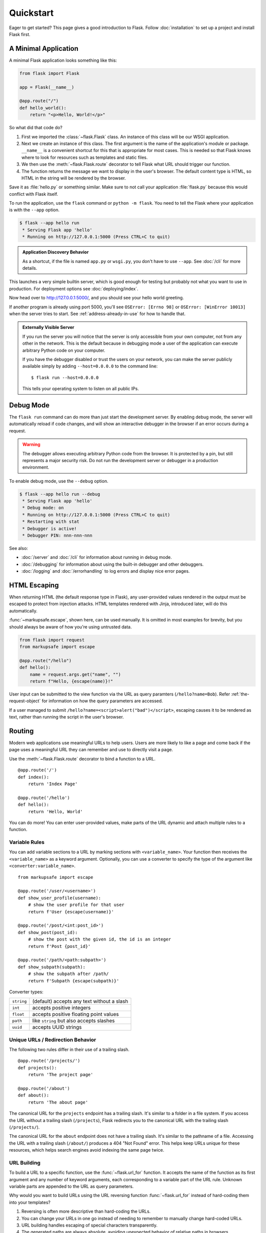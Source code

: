 Quickstart
==========

Eager to get started? This page gives a good introduction to Flask.
Follow :doc:`installation` to set up a project and install Flask first.


A Minimal Application
---------------------

A minimal Flask application looks something like this:

.. code-block:: python

    from flask import Flask

    app = Flask(__name__)

    @app.route("/")
    def hello_world():
        return "<p>Hello, World!</p>"

So what did that code do?

1.  First we imported the :class:`~flask.Flask` class. An instance of
    this class will be our WSGI application.
2.  Next we create an instance of this class. The first argument is the
    name of the application's module or package. ``__name__`` is a
    convenient shortcut for this that is appropriate for most cases.
    This is needed so that Flask knows where to look for resources such
    as templates and static files.
3.  We then use the :meth:`~flask.Flask.route` decorator to tell Flask
    what URL should trigger our function.
4.  The function returns the message we want to display in the user's
    browser. The default content type is HTML, so HTML in the string
    will be rendered by the browser.

Save it as :file:`hello.py` or something similar. Make sure to not call
your application :file:`flask.py` because this would conflict with Flask
itself.

To run the application, use the ``flask`` command or
``python -m flask``. You need to tell the Flask where your application
is with the ``--app`` option.

.. code-block:: text

    $ flask --app hello run
     * Serving Flask app 'hello'
     * Running on http://127.0.0.1:5000 (Press CTRL+C to quit)

.. admonition:: Application Discovery Behavior

    As a shortcut, if the file is named ``app.py`` or ``wsgi.py``, you
    don't have to use ``--app``. See :doc:`/cli` for more details.

This launches a very simple builtin server, which is good enough for
testing but probably not what you want to use in production. For
deployment options see :doc:`deploying/index`.

Now head over to http://127.0.0.1:5000/, and you should see your hello
world greeting.

If another program is already using port 5000, you'll see
``OSError: [Errno 98]`` or ``OSError: [WinError 10013]`` when the
server tries to start. See :ref:`address-already-in-use` for how to
handle that.

.. _public-server:

.. admonition:: Externally Visible Server

   If you run the server you will notice that the server is only accessible
   from your own computer, not from any other in the network.  This is the
   default because in debugging mode a user of the application can execute
   arbitrary Python code on your computer.

   If you have the debugger disabled or trust the users on your network,
   you can make the server publicly available simply by adding
   ``--host=0.0.0.0`` to the command line::

       $ flask run --host=0.0.0.0

   This tells your operating system to listen on all public IPs.


Debug Mode
----------

The ``flask run`` command can do more than just start the development
server. By enabling debug mode, the server will automatically reload if
code changes, and will show an interactive debugger in the browser if an
error occurs during a request.

.. image:: _static/debugger.png
    :align: center
    :class: screenshot
    :alt: The interactive debugger in action.

.. warning::

    The debugger allows executing arbitrary Python code from the
    browser. It is protected by a pin, but still represents a major
    security risk. Do not run the development server or debugger in a
    production environment.

To enable debug mode, use the ``--debug`` option.

.. code-block:: text

    $ flask --app hello run --debug
     * Serving Flask app 'hello'
     * Debug mode: on
     * Running on http://127.0.0.1:5000 (Press CTRL+C to quit)
     * Restarting with stat
     * Debugger is active!
     * Debugger PIN: nnn-nnn-nnn

See also:

-   :doc:`/server` and :doc:`/cli` for information about running in debug mode.
-   :doc:`/debugging` for information about using the built-in debugger
    and other debuggers.
-   :doc:`/logging` and :doc:`/errorhandling` to log errors and display
    nice error pages.


HTML Escaping
-------------

When returning HTML (the default response type in Flask), any
user-provided values rendered in the output must be escaped to protect
from injection attacks. HTML templates rendered with Jinja, introduced
later, will do this automatically.

:func:`~markupsafe.escape`, shown here, can be used manually. It is
omitted in most examples for brevity, but you should always be aware of
how you're using untrusted data.

.. code-block:: python

    from flask import request
    from markupsafe import escape

    @app.route("/hello")
    def hello():
        name = request.args.get("name", "")
        return f"Hello, {escape(name)}!"

User input can be submitted to the view function via the URL as query paramters (``/hello?name=Bob``). Refer :ref:`the-request-object` for information on how the query parameters are accessed.

If a user managed to submit ``/hello?name=<script>alert("bad")</script>``,
escaping causes it to be rendered as text, rather than running the
script in the user's browser.


Routing
-------

Modern web applications use meaningful URLs to help users. Users are more
likely to like a page and come back if the page uses a meaningful URL they can
remember and use to directly visit a page.

Use the :meth:`~flask.Flask.route` decorator to bind a function to a URL. ::

    @app.route('/')
    def index():
        return 'Index Page'

    @app.route('/hello')
    def hello():
        return 'Hello, World'

You can do more! You can enter user-provided values, make parts of the URL dynamic and attach multiple
rules to a function.


Variable Rules
``````````````

You can add variable sections to a URL by marking sections with
``<variable_name>``. Your function then receives the ``<variable_name>``
as a keyword argument. Optionally, you can use a converter to specify the type
of the argument like ``<converter:variable_name>``. ::

    from markupsafe import escape

    @app.route('/user/<username>')
    def show_user_profile(username):
        # show the user profile for that user
        return f'User {escape(username)}'

    @app.route('/post/<int:post_id>')
    def show_post(post_id):
        # show the post with the given id, the id is an integer
        return f'Post {post_id}'

    @app.route('/path/<path:subpath>')
    def show_subpath(subpath):
        # show the subpath after /path/
        return f'Subpath {escape(subpath)}'

Converter types:

========== ==========================================
``string`` (default) accepts any text without a slash
``int``    accepts positive integers
``float``  accepts positive floating point values
``path``   like ``string`` but also accepts slashes
``uuid``   accepts UUID strings
========== ==========================================


Unique URLs / Redirection Behavior
``````````````````````````````````

The following two rules differ in their use of a trailing slash. ::

    @app.route('/projects/')
    def projects():
        return 'The project page'

    @app.route('/about')
    def about():
        return 'The about page'

The canonical URL for the ``projects`` endpoint has a trailing slash.
It's similar to a folder in a file system. If you access the URL without
a trailing slash (``/projects``), Flask redirects you to the canonical URL
with the trailing slash (``/projects/``).

The canonical URL for the ``about`` endpoint does not have a trailing
slash. It's similar to the pathname of a file. Accessing the URL with a
trailing slash (``/about/``) produces a 404 "Not Found" error. This helps
keep URLs unique for these resources, which helps search engines avoid
indexing the same page twice.


.. _url-building:

URL Building
````````````

To build a URL to a specific function, use the :func:`~flask.url_for` function.
It accepts the name of the function as its first argument and any number of
keyword arguments, each corresponding to a variable part of the URL rule.
Unknown variable parts are appended to the URL as query parameters.

Why would you want to build URLs using the URL reversing function
:func:`~flask.url_for` instead of hard-coding them into your templates?

1. Reversing is often more descriptive than hard-coding the URLs.
2. You can change your URLs in one go instead of needing to remember to
   manually change hard-coded URLs.
3. URL building handles escaping of special characters transparently.
4. The generated paths are always absolute, avoiding unexpected behavior
   of relative paths in browsers.
5. If your application is placed outside the URL root, for example, in
   ``/myapplication`` instead of ``/``, :func:`~flask.url_for` properly
   handles that for you.

For example, here we use the :meth:`~flask.Flask.test_request_context` method
to try out :func:`~flask.url_for`. :meth:`~flask.Flask.test_request_context`
tells Flask to behave as though it's handling a request even while we use a
Python shell. See :ref:`context-locals`.

.. code-block:: python

    from flask import url_for

    @app.route('/')
    def index():
        return 'index'

    @app.route('/login')
    def login():
        return 'login'

    @app.route('/user/<username>')
    def profile(username):
        return f'{username}\'s profile'

    with app.test_request_context():
        print(url_for('index'))
        print(url_for('login'))
        print(url_for('login', next='/'))
        print(url_for('profile', username='John Doe'))

.. code-block:: text

    /
    /login
    /login?next=/
    /user/John%20Doe


HTTP Methods
````````````

Web applications use different HTTP methods when accessing URLs. You should
familiarize yourself with the HTTP methods as you work with Flask. By default,
a route only answers to ``GET`` requests. You can use the ``methods`` argument
of the :meth:`~flask.Flask.route` decorator to handle different HTTP methods.
::

    from flask import request

    @app.route('/login', methods=['GET', 'POST'])
    def login():
        if request.method == 'POST':
            return do_the_login()
        else:
            return show_the_login_form()

The example above keeps all methods for the route within one function,
which can be useful if each part uses some common data.

You can also separate views for different methods into different
functions. Flask provides a shortcut for decorating such routes with
:meth:`~flask.Flask.get`, :meth:`~flask.Flask.post`, etc. for each
common HTTP method.

.. code-block:: python

    @app.get('/login')
    def login_get():
        return show_the_login_form()

    @app.post('/login')
    def login_post():
        return do_the_login()

If ``GET`` is present, Flask automatically adds support for the ``HEAD`` method
and handles ``HEAD`` requests according to the `HTTP RFC`_. Likewise,
``OPTIONS`` is automatically implemented for you.

.. _HTTP RFC: https://www.ietf.org/rfc/rfc2068.txt

Static Files
------------

Dynamic web applications also need static files.  That's usually where
the CSS and JavaScript files are coming from.  Ideally your web server is
configured to serve them for you, but during development Flask can do that
as well.  Just create a folder called :file:`static` in your package or next to
your module and it will be available at ``/static`` on the application.

To generate URLs for static files, use the special ``'static'`` endpoint name::

    url_for('static', filename='style.css')

The file has to be stored on the filesystem as :file:`static/style.css`.

Rendering Templates
-------------------

Generating HTML from within Python is not fun, and actually pretty
cumbersome because you have to do the HTML escaping on your own to keep
the application secure.  Because of that Flask configures the `Jinja2
<https://palletsprojects.com/p/jinja/>`_ template engine for you automatically.

Templates can be used to generate any type of text file. For web applications, you'll
primarily be generating HTML pages, but you can also generate markdown, plain text for
emails, and anything else.

For a reference to HTML, CSS, and other web APIs, use the `MDN Web Docs`_.

.. _MDN Web Docs: https://developer.mozilla.org/

To render a template you can use the :func:`~flask.render_template`
method.  All you have to do is provide the name of the template and the
variables you want to pass to the template engine as keyword arguments.
Here's a simple example of how to render a template::

    from flask import render_template

    @app.route('/hello/')
    @app.route('/hello/<name>')
    def hello(name=None):
        return render_template('hello.html', person=name)

Flask will look for templates in the :file:`templates` folder.  So if your
application is a module, this folder is next to that module, if it's a
package it's actually inside your package:

**Case 1**: a module::

    /application.py
    /templates
        /hello.html

**Case 2**: a package::

    /application
        /__init__.py
        /templates
            /hello.html

For templates you can use the full power of Jinja2 templates.  Head over
to the official `Jinja2 Template Documentation
<https://jinja.palletsprojects.com/templates/>`_ for more information.

Here is an example template:

.. sourcecode:: html+jinja

    <!doctype html>
    <title>Hello from Flask</title>
    {% if person %}
      <h1>Hello {{ person }}!</h1>
    {% else %}
      <h1>Hello, World!</h1>
    {% endif %}

Inside templates you also have access to the :data:`~flask.Flask.config`,
:class:`~flask.request`, :class:`~flask.session` and :class:`~flask.g` [#]_ objects
as well as the :func:`~flask.url_for` and :func:`~flask.get_flashed_messages` functions.

Templates are especially useful if inheritance is used.  If you want to
know how that works, see :doc:`patterns/templateinheritance`. Basically
template inheritance makes it possible to keep certain elements on each
page (like header, navigation and footer).

Automatic escaping is enabled, so if ``person`` contains HTML it will be escaped
automatically.  If you can trust a variable and you know that it will be
safe HTML (for example because it came from a module that converts wiki
markup to HTML) you can mark it as safe by using the
:class:`~markupsafe.Markup` class or by using the ``|safe`` filter in the
template.  Head over to the Jinja 2 documentation for more examples.

Here is a basic introduction to how the :class:`~markupsafe.Markup` class works::

    >>> from markupsafe import Markup
    >>> Markup('<strong>Hello %s!</strong>') % '<blink>hacker</blink>'
    Markup('<strong>Hello &lt;blink&gt;hacker&lt;/blink&gt;!</strong>')
    >>> Markup.escape('<blink>hacker</blink>')
    Markup('&lt;blink&gt;hacker&lt;/blink&gt;')
    >>> Markup('<em>Marked up</em> &raquo; HTML').striptags()
    'Marked up » HTML'

.. versionchanged:: 0.5

   Autoescaping is no longer enabled for all templates.  The following
   extensions for templates trigger autoescaping: ``.html``, ``.htm``,
   ``.xml``, ``.xhtml``.  Templates loaded from a string will have
   autoescaping disabled.

.. [#] Unsure what that :class:`~flask.g` object is? It's something in which
   you can store information for your own needs. See the documentation
   for :class:`flask.g` and :doc:`patterns/sqlite3`.


Accessing Request Data
----------------------

For web applications it's crucial to react to the data a client sends to
the server.  In Flask this information is provided by the global
:class:`~flask.request` object.  If you have some experience with Python
you might be wondering how that object can be global and how Flask
manages to still be threadsafe.  The answer is context locals:


.. _context-locals:

Context Locals
``````````````

.. admonition:: Insider Information

   If you want to understand how that works and how you can implement
   tests with context locals, read this section, otherwise just skip it.

Certain objects in Flask are global objects, but not of the usual kind.
These objects are actually proxies to objects that are local to a specific
context.  What a mouthful.  But that is actually quite easy to understand.

Imagine the context being the handling thread.  A request comes in and the
web server decides to spawn a new thread (or something else, the
underlying object is capable of dealing with concurrency systems other
than threads).  When Flask starts its internal request handling it
figures out that the current thread is the active context and binds the
current application and the WSGI environments to that context (thread).
It does that in an intelligent way so that one application can invoke another
application without breaking.

So what does this mean to you?  Basically you can completely ignore that
this is the case unless you are doing something like unit testing.  You
will notice that code which depends on a request object will suddenly break
because there is no request object.  The solution is creating a request
object yourself and binding it to the context.  The easiest solution for
unit testing is to use the :meth:`~flask.Flask.test_request_context`
context manager.  In combination with the ``with`` statement it will bind a
test request so that you can interact with it.  Here is an example::

    from flask import request

    with app.test_request_context('/hello', method='POST'):
        # now you can do something with the request until the
        # end of the with block, such as basic assertions:
        assert request.path == '/hello'
        assert request.method == 'POST'

The other possibility is passing a whole WSGI environment to the
:meth:`~flask.Flask.request_context` method::

    with app.request_context(environ):
        assert request.method == 'POST'

.. _the-request-object:

The Request Object
``````````````````

The request object is documented in the API section and we will not cover
it here in detail (see :class:`~flask.Request`). Here is a broad overview of
some of the most common operations.  First of all you have to import it from
the ``flask`` module::

    from flask import request

The current request method is available by using the
:attr:`~flask.Request.method` attribute.  To access form data (data
transmitted in a ``POST`` or ``PUT`` request) you can use the
:attr:`~flask.Request.form` attribute.  Here is a full example of the two
attributes mentioned above::

    @app.route('/login', methods=['POST', 'GET'])
    def login():
        error = None
        if request.method == 'POST':
            if valid_login(request.form['username'],
                           request.form['password']):
                return log_the_user_in(request.form['username'])
            else:
                error = 'Invalid username/password'
        # the code below is executed if the request method
        # was GET or the credentials were invalid
        return render_template('login.html', error=error)

What happens if the key does not exist in the ``form`` attribute?  In that
case a special :exc:`KeyError` is raised.  You can catch it like a
standard :exc:`KeyError` but if you don't do that, a HTTP 400 Bad Request
error page is shown instead.  So for many situations you don't have to
deal with that problem.

To access parameters submitted in the URL (``?key=value``) you can use the
:attr:`~flask.Request.args` attribute::

    searchword = request.args.get('key', '')

We recommend accessing URL parameters with `get` or by catching the
:exc:`KeyError` because users might change the URL and presenting them a 400
bad request page in that case is not user friendly.

For a full list of methods and attributes of the request object, head over
to the :class:`~flask.Request` documentation.


File Uploads
````````````

You can handle uploaded files with Flask easily.  Just make sure not to
forget to set the ``enctype="multipart/form-data"`` attribute on your HTML
form, otherwise the browser will not transmit your files at all.

Uploaded files are stored in memory or at a temporary location on the
filesystem.  You can access those files by looking at the
:attr:`~flask.request.files` attribute on the request object.  Each
uploaded file is stored in that dictionary.  It behaves just like a
standard Python :class:`file` object, but it also has a
:meth:`~werkzeug.datastructures.FileStorage.save` method that
allows you to store that file on the filesystem of the server.
Here is a simple example showing how that works::

    from flask import request

    @app.route('/upload', methods=['GET', 'POST'])
    def upload_file():
        if request.method == 'POST':
            f = request.files['the_file']
            f.save('/var/www/uploads/uploaded_file.txt')
        ...

If you want to know how the file was named on the client before it was
uploaded to your application, you can access the
:attr:`~werkzeug.datastructures.FileStorage.filename` attribute.
However please keep in mind that this value can be forged
so never ever trust that value.  If you want to use the filename
of the client to store the file on the server, pass it through the
:func:`~werkzeug.utils.secure_filename` function that
Werkzeug provides for you::

    from werkzeug.utils import secure_filename

    @app.route('/upload', methods=['GET', 'POST'])
    def upload_file():
        if request.method == 'POST':
            file = request.files['the_file']
            file.save(f"/var/www/uploads/{secure_filename(file.filename)}")
        ...

For some better examples, see :doc:`patterns/fileuploads`.

Cookies
```````

To access cookies you can use the :attr:`~flask.Request.cookies`
attribute.  To set cookies you can use the
:attr:`~flask.Response.set_cookie` method of response objects.  The
:attr:`~flask.Request.cookies` attribute of request objects is a
dictionary with all the cookies the client transmits.  If you want to use
sessions, do not use the cookies directly but instead use the
:ref:`sessions` in Flask that add some security on top of cookies for you.

Reading cookies::

    from flask import request

    @app.route('/')
    def index():
        username = request.cookies.get('username')
        # use cookies.get(key) instead of cookies[key] to not get a
        # KeyError if the cookie is missing.

Storing cookies::

    from flask import make_response

    @app.route('/')
    def index():
        resp = make_response(render_template(...))
        resp.set_cookie('username', 'the username')
        return resp

Note that cookies are set on response objects.  Since you normally
just return strings from the view functions Flask will convert them into
response objects for you.  If you explicitly want to do that you can use
the :meth:`~flask.make_response` function and then modify it.

Sometimes you might want to set a cookie at a point where the response
object does not exist yet.  This is possible by utilizing the
:doc:`patterns/deferredcallbacks` pattern.

For this also see :ref:`about-responses`.

Redirects and Errors
--------------------

To redirect a user to another endpoint, use the :func:`~flask.redirect`
function; to abort a request early with an error code, use the
:func:`~flask.abort` function::

    from flask import abort, redirect, url_for

    @app.route('/')
    def index():
        return redirect(url_for('login'))

    @app.route('/login')
    def login():
        abort(401)
        this_is_never_executed()

This is a rather pointless example because a user will be redirected from
the index to a page they cannot access (401 means access denied) but it
shows how that works.

By default a black and white error page is shown for each error code.  If
you want to customize the error page, you can use the
:meth:`~flask.Flask.errorhandler` decorator::

    from flask import render_template

    @app.errorhandler(404)
    def page_not_found(error):
        return render_template('page_not_found.html'), 404

Note the ``404`` after the :func:`~flask.render_template` call.  This
tells Flask that the status code of that page should be 404 which means
not found.  By default 200 is assumed which translates to: all went well.

See :doc:`errorhandling` for more details.

.. _about-responses:

About Responses
---------------

The return value from a view function is automatically converted into
a response object for you. If the return value is a string it's
converted into a response object with the string as response body, a
``200 OK`` status code and a :mimetype:`text/html` mimetype. If the
return value is a dict or list, :func:`jsonify` is called to produce a
response. The logic that Flask applies to converting return values into
response objects is as follows:

1.  If a response object of the correct type is returned it's directly
    returned from the view.
2.  If it's a string, a response object is created with that data and
    the default parameters.
3.  If it's an iterator or generator returning strings or bytes, it is
    treated as a streaming response.
4.  If it's a dict or list, a response object is created using
    :func:`~flask.json.jsonify`.
5.  If a tuple is returned the items in the tuple can provide extra
    information. Such tuples have to be in the form
    ``(response, status)``, ``(response, headers)``, or
    ``(response, status, headers)``. The ``status`` value will override
    the status code and ``headers`` can be a list or dictionary of
    additional header values.
6.  If none of that works, Flask will assume the return value is a
    valid WSGI application and convert that into a response object.

If you want to get hold of the resulting response object inside the view
you can use the :func:`~flask.make_response` function.

Imagine you have a view like this::

    from flask import render_template

    @app.errorhandler(404)
    def not_found(error):
        return render_template('error.html'), 404

You just need to wrap the return expression with
:func:`~flask.make_response` and get the response object to modify it, then
return it::

    from flask import make_response

    @app.errorhandler(404)
    def not_found(error):
        resp = make_response(render_template('error.html'), 404)
        resp.headers['X-Something'] = 'A value'
        return resp


APIs with JSON
``````````````

A common response format when writing an API is JSON. It's easy to get
started writing such an API with Flask. If you return a ``dict`` or
``list`` from a view, it will be converted to a JSON response.

.. code-block:: python

    @app.route("/me")
    def me_api():
        user = get_current_user()
        return {
            "username": user.username,
            "theme": user.theme,
            "image": url_for("user_image", filename=user.image),
        }

    @app.route("/users")
    def users_api():
        users = get_all_users()
        return [user.to_json() for user in users]

This is a shortcut to passing the data to the
:func:`~flask.json.jsonify` function, which will serialize any supported
JSON data type. That means that all the data in the dict or list must be
JSON serializable.

For complex types such as database models, you'll want to use a
serialization library to convert the data to valid JSON types first.
There are many serialization libraries and Flask API extensions
maintained by the community that support more complex applications.


.. _sessions:

Sessions
--------

In addition to the request object there is also a second object called
:class:`~flask.session` which allows you to store information specific to a
user from one request to the next.  This is implemented on top of cookies
for you and signs the cookies cryptographically.  What this means is that
the user could look at the contents of your cookie but not modify it,
unless they know the secret key used for signing.

In order to use sessions you have to set a secret key.  Here is how
sessions work::

    from flask import session

    # Set the secret key to some random bytes. Keep this really secret!
    app.secret_key = b'_5#y2L"F4Q8z\n\xec]/'

    @app.route('/')
    def index():
        if 'username' in session:
            return f'Logged in as {session["username"]}'
        return 'You are not logged in'

    @app.route('/login', methods=['GET', 'POST'])
    def login():
        if request.method == 'POST':
            session['username'] = request.form['username']
            return redirect(url_for('index'))
        return '''
            <form method="post">
                <p><input type=text name=username>
                <p><input type=submit value=Login>
            </form>
        '''

    @app.route('/logout')
    def logout():
        # remove the username from the session if it's there
        session.pop('username', None)
        return redirect(url_for('index'))

.. admonition:: How to generate good secret keys

    A secret key should be as random as possible. Your operating system has
    ways to generate pretty random data based on a cryptographic random
    generator. Use the following command to quickly generate a value for
    :attr:`Flask.secret_key` (or :data:`SECRET_KEY`)::

        $ python -c 'import secrets; print(secrets.token_hex())'
        '192b9bdd22ab9ed4d12e236c78afcb9a393ec15f71bbf5dc987d54727823bcbf'

A note on cookie-based sessions: Flask will take the values you put into the
session object and serialize them into a cookie.  If you are finding some
values do not persist across requests, cookies are indeed enabled, and you are
not getting a clear error message, check the size of the cookie in your page
responses compared to the size supported by web browsers.

Besides the default client-side based sessions, if you want to handle
sessions on the server-side instead, there are several
Flask extensions that support this.

Message Flashing
----------------

Good applications and user interfaces are all about feedback.  If the user
does not get enough feedback they will probably end up hating the
application.  Flask provides a really simple way to give feedback to a
user with the flashing system.  The flashing system basically makes it
possible to record a message at the end of a request and access it on the next
(and only the next) request.  This is usually combined with a layout
template to expose the message.

To flash a message use the :func:`~flask.flash` method, to get hold of the
messages you can use :func:`~flask.get_flashed_messages` which is also
available in the templates. See :doc:`patterns/flashing` for a full
example.

Logging
-------

.. versionadded:: 0.3

Sometimes you might be in a situation where you deal with data that
should be correct, but actually is not.  For example you may have
some client-side code that sends an HTTP request to the server
but it's obviously malformed.  This might be caused by a user tampering
with the data, or the client code failing.  Most of the time it's okay
to reply with ``400 Bad Request`` in that situation, but sometimes
that won't do and the code has to continue working.

You may still want to log that something fishy happened.  This is where
loggers come in handy.  As of Flask 0.3 a logger is preconfigured for you
to use.

Here are some example log calls::

    app.logger.debug('A value for debugging')
    app.logger.warning('A warning occurred (%d apples)', 42)
    app.logger.error('An error occurred')

The attached :attr:`~flask.Flask.logger` is a standard logging
:class:`~logging.Logger`, so head over to the official :mod:`logging`
docs for more information.

See :doc:`errorhandling`.


Hooking in WSGI Middleware
--------------------------

To add WSGI middleware to your Flask application, wrap the application's
``wsgi_app`` attribute. For example, to apply Werkzeug's
:class:`~werkzeug.middleware.proxy_fix.ProxyFix` middleware for running
behind Nginx:

.. code-block:: python

    from werkzeug.middleware.proxy_fix import ProxyFix
    app.wsgi_app = ProxyFix(app.wsgi_app)

Wrapping ``app.wsgi_app`` instead of ``app`` means that ``app`` still
points at your Flask application, not at the middleware, so you can
continue to use and configure ``app`` directly.

Using Flask Extensions
----------------------

Extensions are packages that help you accomplish common tasks. For
example, Flask-SQLAlchemy provides SQLAlchemy support that makes it simple
and easy to use with Flask.

For more on Flask extensions, see :doc:`extensions`.

Deploying to a Web Server
-------------------------

Ready to deploy your new Flask app? See :doc:`deploying/index`.
